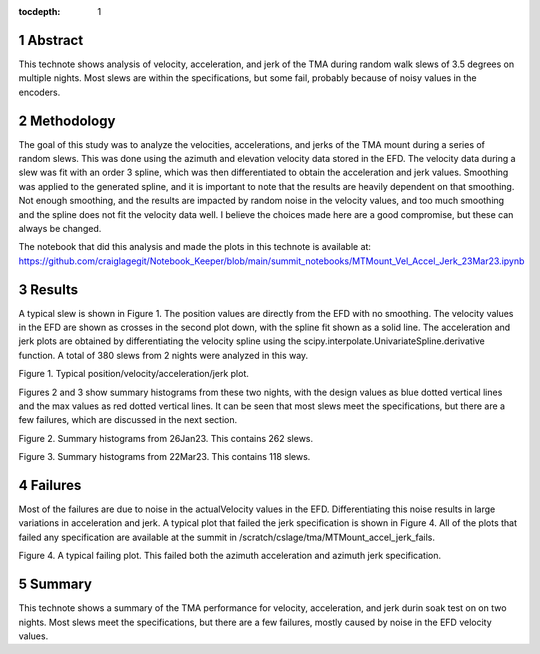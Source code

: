 :tocdepth: 1

.. sectnum::

.. Metadata such as the title, authors, and description are set in metadata.yaml


Abstract
========

This technote shows analysis of velocity, acceleration, and jerk of the TMA during random walk slews of 3.5 degrees on multiple nights.  Most slews are within the specifications, but some fail, probably because of noisy values in the encoders.

Methodology
================

The goal of this study was to analyze the velocities, accelerations, and jerks of the TMA mount during a series of random slews.  This was done using the azimuth and elevation velocity data stored in the EFD.  The velocity data during a slew was fit with an order 3 spline, which was then differentiated to obtain the acceleration and jerk values.  Smoothing was applied to the generated spline, and it is important to note that the results are heavily dependent on that smoothing.  Not enough smoothing, and the results are impacted by random noise in the velocity values, and too much smoothing and the spline does not fit the velocity data well.  I believe the choices made here are a good compromise, but these can always be changed.

The notebook that did this analysis and made the plots in this technote is available at:
https://github.com/craiglagegit/Notebook_Keeper/blob/main/summit_notebooks/MTMount_Vel_Accel_Jerk_23Mar23.ipynb


Results
====================

A typical slew is shown in Figure 1.  The position values are directly from the EFD with no smoothing.  The velocity values in the EFD are shown as crosses in the second plot down, with the spline fit shown as a solid line. The acceleration and jerk plots are obtained by differentiating the velocity spline using the scipy.interpolate.UnivariateSpline.derivative function. A total of 380 slews from 2 nights were analyzed in this way.

.. image:: ./_static/MT_Mount_Accel_Jerk_Typ_20230323T081402.png

Figure 1.  Typical position/velocity/acceleration/jerk plot.

Figures 2 and 3 show summary histograms from these two nights, with the design values as blue dotted vertical lines and the max values as red dotted vertical lines.  It can be seen that most slews meet the specifications, but there are a few failures, which are discussed in the next section.

.. image:: ./_static/Max_Accel_Jerks_26Jan23.png

Figure 2.  Summary histograms from 26Jan23.  This contains 262 slews.

.. image:: ./_static/Max_Accel_Jerks_22Mar23.png

Figure 3.  Summary histograms from 22Mar23.  This contains 118 slews.


Failures
==========================

Most of the failures are due to noise in the actualVelocity values in the EFD.  Differentiating this noise results in large variations in acceleration and jerk.  A typical plot that failed the jerk specification is shown in Figure 4.  All of the plots that failed any specification are available at the summit in /scratch/cslage/tma/MTMount_accel_jerk_fails.

.. image:: ./_static/MT_Mount_Accel_Jerk_Fail_20230126T091443.png

Figure 4.  A typical failing plot.  This failed both the azimuth acceleration and azimuth jerk specification.


Summary
==========================

This technote shows a summary of the TMA performance for velocity, acceleration, and jerk durin soak test on on two nights.  Most slews meet the specifications, but there are a few failures, mostly caused by noise in the EFD velocity values.

